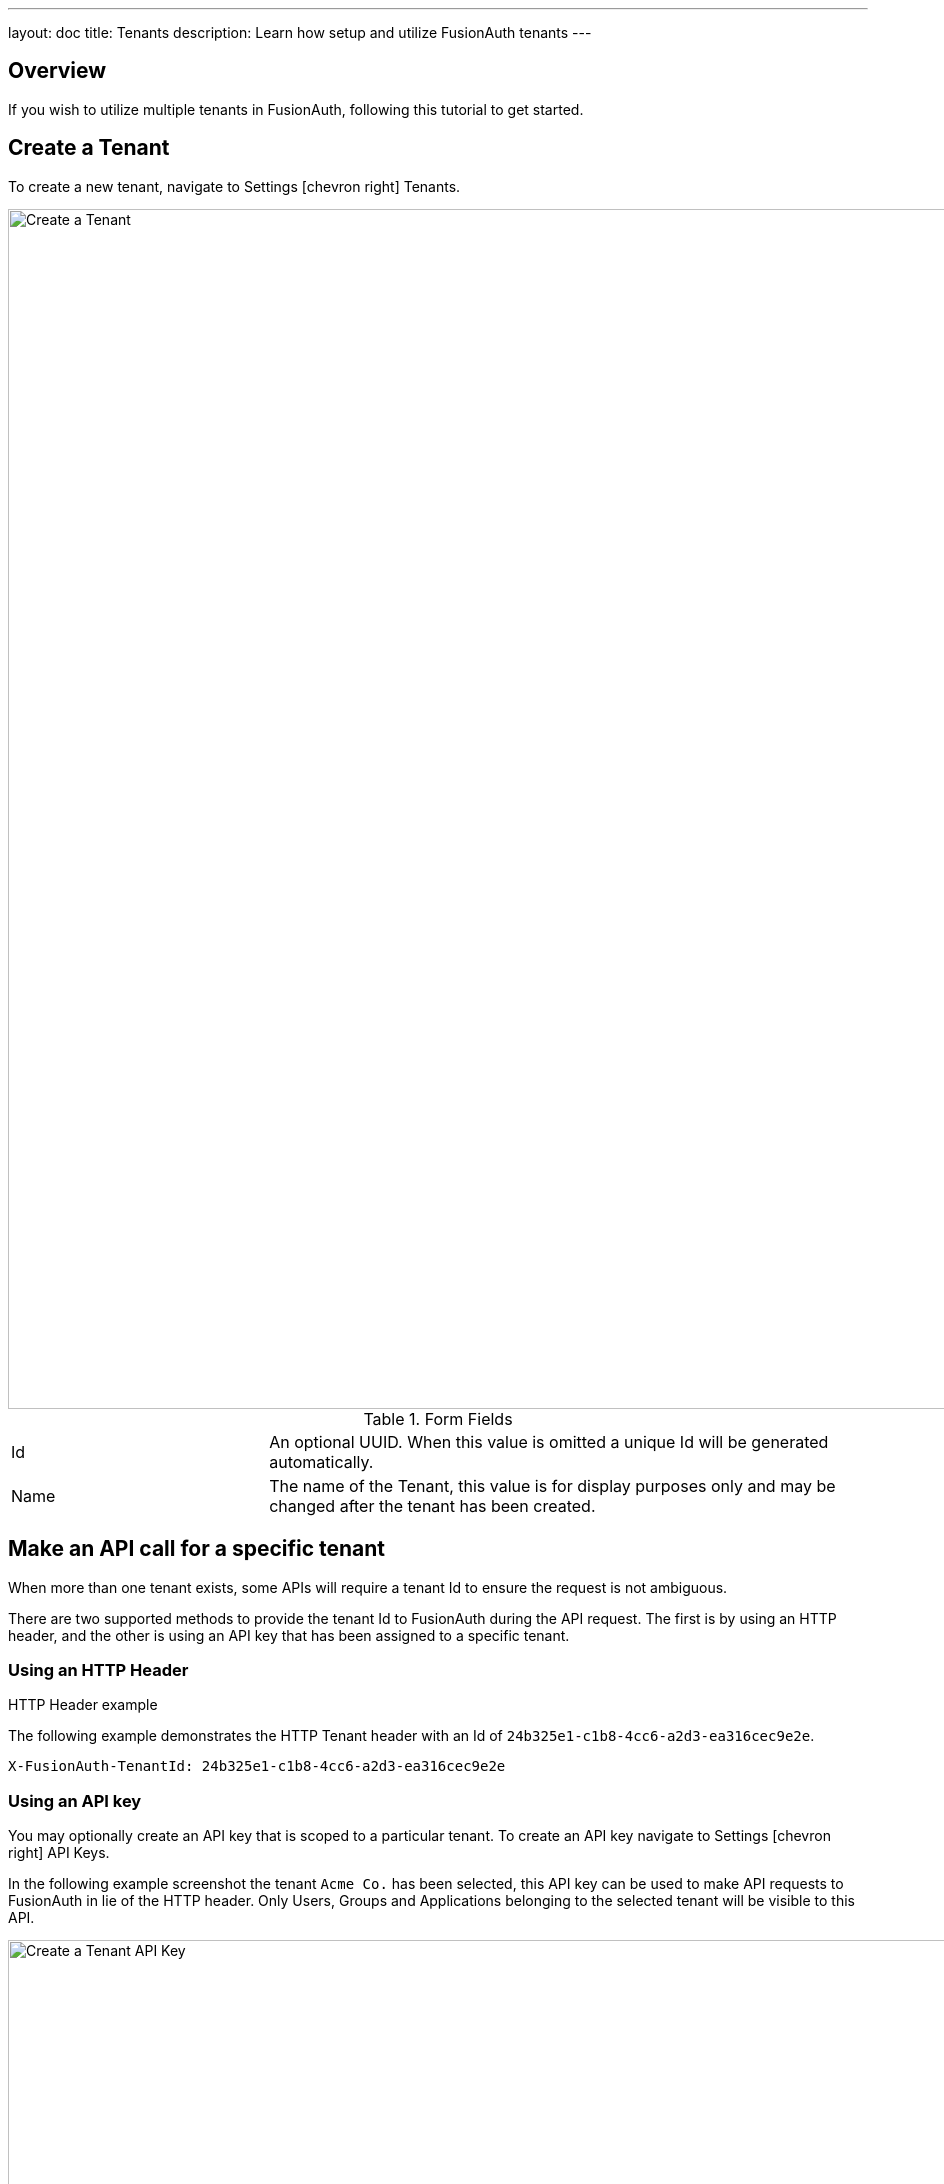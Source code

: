 ---
layout: doc
title: Tenants
description: Learn how setup and utilize FusionAuth tenants
---

== Overview

If you wish to utilize multiple tenants in FusionAuth, following this tutorial to get started.

== Create a Tenant

To create a new tenant, navigate to [breadcrumb]#Settings# icon:chevron-right[role=breadcrumb] [breadcrumb]#Tenants#.

image::create_tenant.png[Create a Tenant,width=1200]

[cols="3a,7a"]
[.api]
.Form Fields
|===
|Id
|An optional UUID. When this value is omitted a unique Id will be generated automatically.

|Name
|The name of the Tenant, this value is for display purposes only and may be changed after the tenant has been created.
|===

== Make an API call for a specific tenant

When more than one tenant exists, some APIs will require a tenant Id to ensure the request is not ambiguous.

There are two supported methods to provide the tenant Id to FusionAuth during the API request. The first is by using
an HTTP header, and the other is using an API key that has been assigned to a specific tenant.

=== Using an HTTP Header

.HTTP Header example
--
The following example demonstrates the HTTP Tenant header with an Id of `24b325e1-c1b8-4cc6-a2d3-ea316cec9e2e`.
[source,properties]
----
X-FusionAuth-TenantId: 24b325e1-c1b8-4cc6-a2d3-ea316cec9e2e
----
--

=== Using an API key

You may optionally create an API key that is scoped to a particular tenant. To create an API key  navigate to [breadcrumb]#Settings# icon:chevron-right[role=breadcrumb] [breadcrumb]#API Keys#.

In the following example screenshot the tenant `Acme Co.` has been selected, this API key can be used to make API requests to FusionAuth in lie
of the HTTP header. Only Users, Groups and Applications belonging to the selected tenant will be visible to this API.

image::create_tenant_api_key.png[Create a Tenant API Key,width=1200]

=== Tenant Required Error

If you make an API request when the Tenant Id is required, you will receive a `400` response code with the following response body.

[source,json]
.Tenant Required Error
----
{
  "generalErrors" : [ {
    "code" : "[TenantIdRequired]",
    "message" : "A Tenant Id is required to complete this request. To complete this request, you may assign a Tenant to your API key, or add the X-FusionAuth-TenantId HTTP request header with the Tenant Id."
  } ]
}
----
